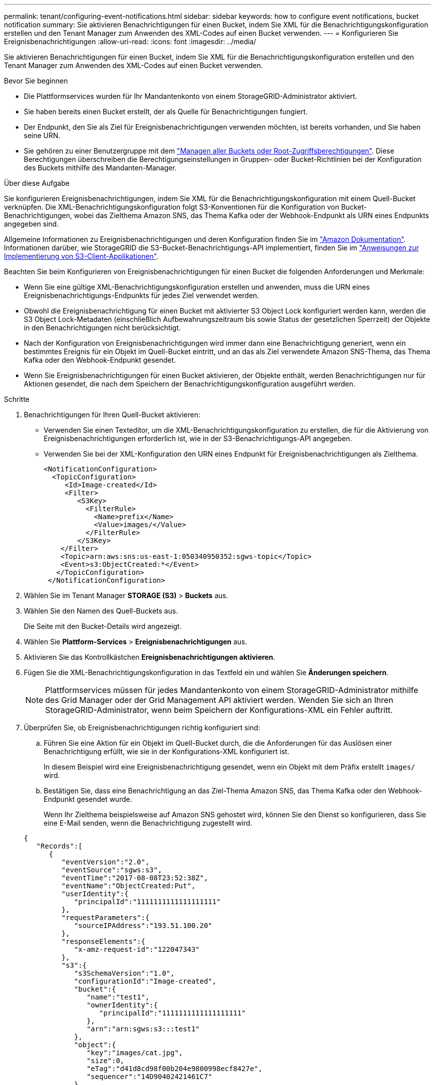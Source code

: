 ---
permalink: tenant/configuring-event-notifications.html 
sidebar: sidebar 
keywords: how to configure event notifications, bucket notification 
summary: Sie aktivieren Benachrichtigungen für einen Bucket, indem Sie XML für die Benachrichtigungskonfiguration erstellen und den Tenant Manager zum Anwenden des XML-Codes auf einen Bucket verwenden. 
---
= Konfigurieren Sie Ereignisbenachrichtigungen
:allow-uri-read: 
:icons: font
:imagesdir: ../media/


[role="lead"]
Sie aktivieren Benachrichtigungen für einen Bucket, indem Sie XML für die Benachrichtigungskonfiguration erstellen und den Tenant Manager zum Anwenden des XML-Codes auf einen Bucket verwenden.

.Bevor Sie beginnen
* Die Plattformservices wurden für Ihr Mandantenkonto von einem StorageGRID-Administrator aktiviert.
* Sie haben bereits einen Bucket erstellt, der als Quelle für Benachrichtigungen fungiert.
* Der Endpunkt, den Sie als Ziel für Ereignisbenachrichtigungen verwenden möchten, ist bereits vorhanden, und Sie haben seine URN.
* Sie gehören zu einer Benutzergruppe mit dem link:tenant-management-permissions.html["Managen aller Buckets oder Root-Zugriffsberechtigungen"]. Diese Berechtigungen überschreiben die Berechtigungseinstellungen in Gruppen- oder Bucket-Richtlinien bei der Konfiguration des Buckets mithilfe des Mandanten-Manager.


.Über diese Aufgabe
Sie konfigurieren Ereignisbenachrichtigungen, indem Sie XML für die Benachrichtigungskonfiguration mit einem Quell-Bucket verknüpfen. Die XML-Benachrichtigungskonfiguration folgt S3-Konventionen für die Konfiguration von Bucket-Benachrichtigungen, wobei das Zielthema Amazon SNS, das Thema Kafka oder der Webhook-Endpunkt als URN eines Endpunkts angegeben sind.

Allgemeine Informationen zu Ereignisbenachrichtigungen und deren Konfiguration finden Sie im https://docs.aws.amazon.com/s3/["Amazon Dokumentation"^]. Informationen darüber, wie StorageGRID die S3-Bucket-Benachrichtigungs-API implementiert, finden Sie im link:../s3/index.html["Anweisungen zur Implementierung von S3-Client-Applikationen"].

Beachten Sie beim Konfigurieren von Ereignisbenachrichtigungen für einen Bucket die folgenden Anforderungen und Merkmale:

* Wenn Sie eine gültige XML-Benachrichtigungskonfiguration erstellen und anwenden, muss die URN eines Ereignisbenachrichtigungs-Endpunkts für jedes Ziel verwendet werden.
* Obwohl die Ereignisbenachrichtigung für einen Bucket mit aktivierter S3 Object Lock konfiguriert werden kann, werden die S3 Object Lock-Metadaten (einschließlich Aufbewahrungszeitraum bis sowie Status der gesetzlichen Sperrzeit) der Objekte in den Benachrichtigungen nicht berücksichtigt.
* Nach der Konfiguration von Ereignisbenachrichtigungen wird immer dann eine Benachrichtigung generiert, wenn ein bestimmtes Ereignis für ein Objekt im Quell-Bucket eintritt, und an das als Ziel verwendete Amazon SNS-Thema, das Thema Kafka oder den Webhook-Endpunkt gesendet.
* Wenn Sie Ereignisbenachrichtigungen für einen Bucket aktivieren, der Objekte enthält, werden Benachrichtigungen nur für Aktionen gesendet, die nach dem Speichern der Benachrichtigungskonfiguration ausgeführt werden.


.Schritte
. Benachrichtigungen für Ihren Quell-Bucket aktivieren:
+
** Verwenden Sie einen Texteditor, um die XML-Benachrichtigungskonfiguration zu erstellen, die für die Aktivierung von Ereignisbenachrichtigungen erforderlich ist, wie in der S3-Benachrichtigungs-API angegeben.
** Verwenden Sie bei der XML-Konfiguration den URN eines Endpunkt für Ereignisbenachrichtigungen als Zielthema.
+
[listing]
----
<NotificationConfiguration>
  <TopicConfiguration>
     <Id>Image-created</Id>
     <Filter>
        <S3Key>
          <FilterRule>
            <Name>prefix</Name>
            <Value>images/</Value>
          </FilterRule>
        </S3Key>
    </Filter>
    <Topic>arn:aws:sns:us-east-1:050340950352:sgws-topic</Topic>
    <Event>s3:ObjectCreated:*</Event>
   </TopicConfiguration>
 </NotificationConfiguration>
----


. Wählen Sie im Tenant Manager *STORAGE (S3)* > *Buckets* aus.
. Wählen Sie den Namen des Quell-Buckets aus.
+
Die Seite mit den Bucket-Details wird angezeigt.

. Wählen Sie *Plattform-Services* > *Ereignisbenachrichtigungen* aus.
. Aktivieren Sie das Kontrollkästchen *Ereignisbenachrichtigungen aktivieren*.
. Fügen Sie die XML-Benachrichtigungskonfiguration in das Textfeld ein und wählen Sie *Änderungen speichern*.
+

NOTE: Plattformservices müssen für jedes Mandantenkonto von einem StorageGRID-Administrator mithilfe des Grid Manager oder der Grid Management API aktiviert werden. Wenden Sie sich an Ihren StorageGRID-Administrator, wenn beim Speichern der Konfigurations-XML ein Fehler auftritt.

. Überprüfen Sie, ob Ereignisbenachrichtigungen richtig konfiguriert sind:
+
.. Führen Sie eine Aktion für ein Objekt im Quell-Bucket durch, die die Anforderungen für das Auslösen einer Benachrichtigung erfüllt, wie sie in der Konfigurations-XML konfiguriert ist.
+
In diesem Beispiel wird eine Ereignisbenachrichtigung gesendet, wenn ein Objekt mit dem Präfix erstellt `images/` wird.

.. Bestätigen Sie, dass eine Benachrichtigung an das Ziel-Thema Amazon SNS, das Thema Kafka oder den Webhook-Endpunkt gesendet wurde.
+
Wenn Ihr Zielthema beispielsweise auf Amazon SNS gehostet wird, können Sie den Dienst so konfigurieren, dass Sie eine E-Mail senden, wenn die Benachrichtigung zugestellt wird.

+
[listing]
----
{
   "Records":[
      {
         "eventVersion":"2.0",
         "eventSource":"sgws:s3",
         "eventTime":"2017-08-08T23:52:38Z",
         "eventName":"ObjectCreated:Put",
         "userIdentity":{
            "principalId":"1111111111111111111"
         },
         "requestParameters":{
            "sourceIPAddress":"193.51.100.20"
         },
         "responseElements":{
            "x-amz-request-id":"122047343"
         },
         "s3":{
            "s3SchemaVersion":"1.0",
            "configurationId":"Image-created",
            "bucket":{
               "name":"test1",
               "ownerIdentity":{
                  "principalId":"1111111111111111111"
               },
               "arn":"arn:sgws:s3:::test1"
            },
            "object":{
               "key":"images/cat.jpg",
               "size":0,
               "eTag":"d41d8cd98f00b204e9800998ecf8427e",
               "sequencer":"14D90402421461C7"
            }
         }
      }
   ]
}
----
+
Wenn die Benachrichtigung im Zielthema empfangen wird, haben Sie Ihren Quell-Bucket für StorageGRID-Benachrichtigungen erfolgreich konfiguriert.





.Verwandte Informationen
* link:understanding-notifications-for-buckets.html["Informieren Sie sich über Benachrichtigungen für Buckets"]
* link:../s3/index.html["S3-REST-API VERWENDEN"]
* link:creating-platform-services-endpoint.html["Endpunkt für Plattformservices erstellen"]

